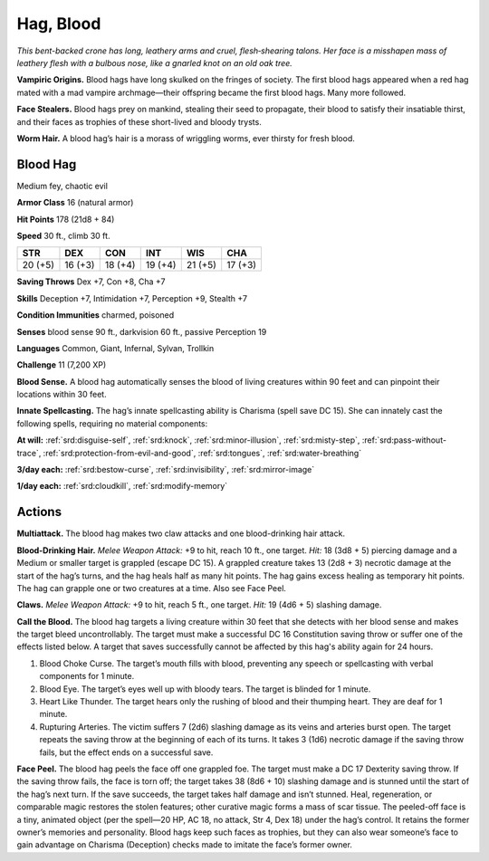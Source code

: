 
.. _tob:blood-hag:

Hag, Blood
----------

*This bent-backed crone has long, leathery arms and cruel,
flesh‑shearing talons. Her face is a misshapen mass of leathery flesh
with a bulbous nose, like a gnarled knot on an old oak tree.*

**Vampiric Origins.** Blood hags have long skulked on the
fringes of society. The first blood hags appeared when a red hag
mated with a mad vampire archmage­­—their offspring became
the first blood hags. Many more followed.

**Face Stealers.** Blood hags prey on mankind, stealing their
seed to propagate, their blood to satisfy their insatiable thirst,
and their faces as trophies of these short-lived and bloody trysts.

**Worm Hair.** A blood hag’s hair is a morass of wriggling worms,
ever thirsty for fresh blood.

Blood Hag
~~~~~~~~~

Medium fey, chaotic evil

**Armor Class** 16 (natural armor)

**Hit Points** 178 (21d8 + 84)

**Speed** 30 ft., climb 30 ft.

+-----------+-----------+-----------+-----------+-----------+-----------+
| STR       | DEX       | CON       | INT       | WIS       | CHA       |
+===========+===========+===========+===========+===========+===========+
| 20 (+5)   | 16 (+3)   | 18 (+4)   | 19 (+4)   | 21 (+5)   | 17 (+3)   |
+-----------+-----------+-----------+-----------+-----------+-----------+

**Saving Throws** Dex +7, Con +8, Cha +7

**Skills** Deception +7, Intimidation +7, Perception +9, Stealth +7

**Condition Immunities** charmed, poisoned

**Senses** blood sense 90 ft., darkvision 60 ft., passive Perception 19

**Languages** Common, Giant, Infernal, Sylvan, Trollkin

**Challenge** 11 (7,200 XP)

**Blood Sense.** A blood hag automatically senses the blood of
living creatures within 90 feet and can pinpoint their locations
within 30 feet.

**Innate Spellcasting.** The hag’s innate spellcasting ability
is Charisma (spell save DC 15). She can innately cast the
following spells, requiring no material components:

**At will:** :ref:`srd:disguise-self`, :ref:`srd:knock`, :ref:`srd:minor-illusion`, :ref:`srd:misty-step`, :ref:`srd:pass-without-trace`, :ref:`srd:protection-from-evil-and-good`, :ref:`srd:tongues`, :ref:`srd:water-breathing`

**3/day each:** :ref:`srd:bestow-curse`, :ref:`srd:invisibility`, :ref:`srd:mirror-image`

**1/day each:** :ref:`srd:cloudkill`, :ref:`srd:modify-memory`

Actions
~~~~~~~

**Multiattack.** The blood hag makes two claw attacks and one
blood-drinking hair attack.

**Blood-Drinking Hair.** *Melee Weapon Attack:* +9 to hit, reach 10
ft., one target. *Hit:* 18 (3d8 + 5) piercing damage and a Medium
or smaller target is grappled (escape DC 15). A grappled
creature takes 13 (2d8 + 3) necrotic damage at the start of
the hag’s turns, and the hag heals half as many hit points. The
hag gains excess healing as temporary hit points. The hag can
grapple one or two creatures at a time. Also see Face Peel.

**Claws.** *Melee Weapon Attack:* +9 to hit, reach 5 ft., one target.
*Hit:* 19 (4d6 + 5) slashing damage.

**Call the Blood.** The blood hag targets a living creature within
30 feet that she detects with her blood sense and makes the
target bleed uncontrollably. The target must make a successful
DC 16 Constitution saving throw or suffer one of the effects
listed below. A target that saves successfully cannot be
affected by this hag's ability again for 24 hours.

1. Blood Choke Curse. The target’s mouth fills with blood,
   preventing any speech or spellcasting with verbal
   components for 1 minute.
2. Blood Eye. The target’s eyes well up with bloody tears. The
   target is blinded for 1 minute.
3. Heart Like Thunder. The target hears only the rushing of
   blood and their thumping heart. They are deaf for 1 minute.
4. Rupturing Arteries. The victim suffers 7 (2d6) slashing
   damage as its veins and arteries burst open. The target
   repeats the saving throw at the beginning of each of its
   turns. It takes 3 (1d6) necrotic damage if the saving throw
   fails, but the effect ends on a successful save.

**Face Peel.** The blood hag peels the face off one grappled foe.
The target must make a DC 17 Dexterity saving throw. If the
saving throw fails, the face is torn off; the target takes 38 (8d6 +
10) slashing damage and is stunned until the start of the hag’s
next turn. If the save succeeds, the target takes half damage
and isn’t stunned. Heal, regeneration, or comparable magic
restores the stolen features; other curative magic forms a mass
of scar tissue. The peeled-off face is a tiny, animated object
(per the spell—20 HP, AC 18, no attack, Str 4, Dex 18) under
the hag’s control. It retains the former owner’s memories and
personality. Blood hags keep such faces as trophies, but they
can also wear someone’s face to gain advantage on Charisma
(Deception) checks made to imitate the face’s former owner.
